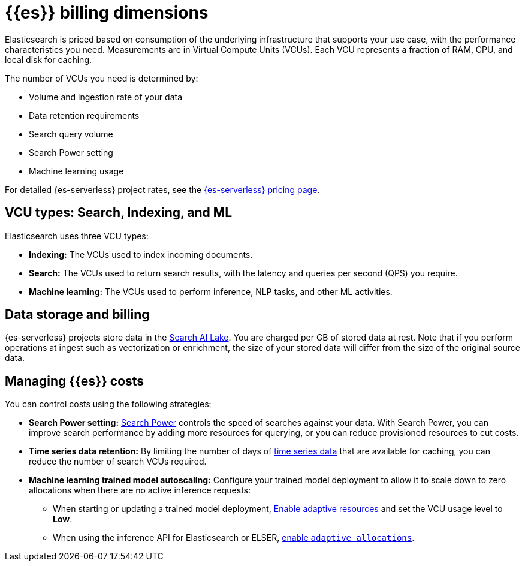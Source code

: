 [[elasticsearch-billing]]
= {{es}} billing dimensions

// :description: Learn about how Elasticsearch usage affects pricing.
// :keywords: serverless, elasticsearch, overview

Elasticsearch is priced based on consumption of the underlying
infrastructure that supports your use case, with the performance
characteristics you need. Measurements are in Virtual Compute Units (VCUs).
Each VCU represents a fraction of RAM, CPU, and local disk for caching.

The number of VCUs you need is determined by:

* Volume and ingestion rate of your data
* Data retention requirements 
* Search query volume
* Search Power setting
* Machine learning usage

For detailed {es-serverless} project rates, see the https://www.elastic.co/pricing/serverless-search[{es-serverless} pricing page].

[discrete]
[[elasticsearch-billing-information-about-the-vcu-types-search-ingest-and-ml]]
== VCU types: Search, Indexing, and ML

Elasticsearch uses three VCU types:

* **Indexing:** The VCUs used to index incoming documents.
* **Search:** The VCUs used to return search results, with the latency and
queries per second (QPS) you require.
* **Machine learning:** The VCUs used to perform inference, NLP tasks, and other ML activities.

[discrete]
[[elasticsearch-billing-information-about-the-search-ai-lake-dimension-gb]]
== Data storage and billing


{es-serverless} projects store data in the <<elasticsearch-manage-project-search-ai-lake-settings,Search AI Lake>>. You are charged per GB of stored data at rest. Note that if you perform operations at ingest such as vectorization or enrichment, the size of your stored data will differ from the size of the original source data.

[discrete]
[[elasticsearch-billing-managing-elasticsearch-costs]]
== Managing {{es}} costs

You can control costs using the following strategies:

* **Search Power setting:** <<elasticsearch-manage-project-search-power-settings,Search Power>> controls the speed of searches against your data. With Search Power, you can 
improve search performance by adding more resources for querying, or you can reduce provisioned 
resources to cut costs.
* **Time series data retention:** By limiting the number of days of <<elasticsearch-ingest-time-series-data,time series data>> that are available for caching, 
you can reduce the number of search VCUs required. 
* **Machine learning trained model autoscaling:** Configure your trained model deployment to allow it to scale down to zero allocations when there are no active inference requests:
** When starting or updating a trained model deployment, <<enabling-autoscaling-in-kibana-adaptive-resources,Enable adaptive resources>> and set the VCU usage level to *Low*.
** When using the inference API for Elasticsearch or ELSER, <<enabling-autoscaling-through-apis-adaptive-allocations,enable `adaptive_allocations`>>.

